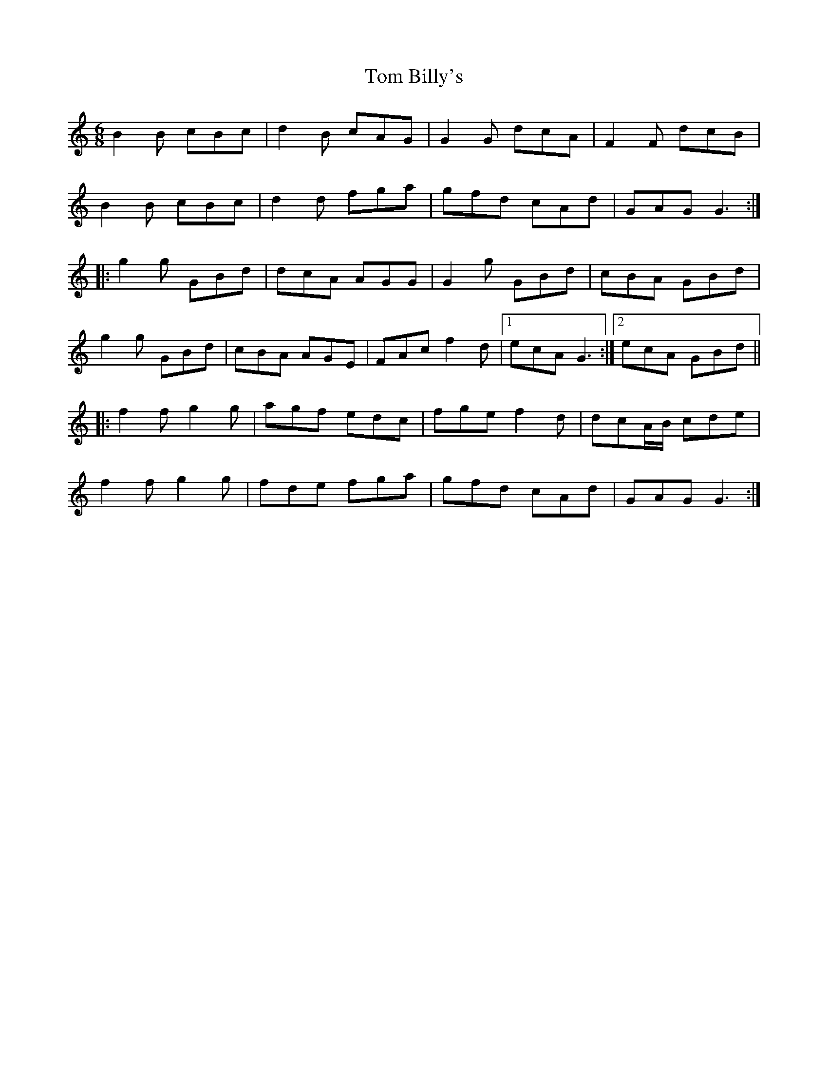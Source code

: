 X: 40325
T: Tom Billy's
R: jig
M: 6/8
K: Gmixolydian
B2B cBc|d2B cAG|G2G dcA|F2F dcB|
B2B cBc|d2d fga|gfd cAd|GAG G3:|
|:g2 g GBd|dcA AGG|G2 g GBd|cBA GBd|
g2 g GBd|cBA AGE|FAc f2d|1 ecA G3:|2 ecA GBd||
|:f2f g2g|agf edc|fge f2d|dcA/B/ cde|
f2f g2g|fde fga|gfd cAd|GAG G3:|

